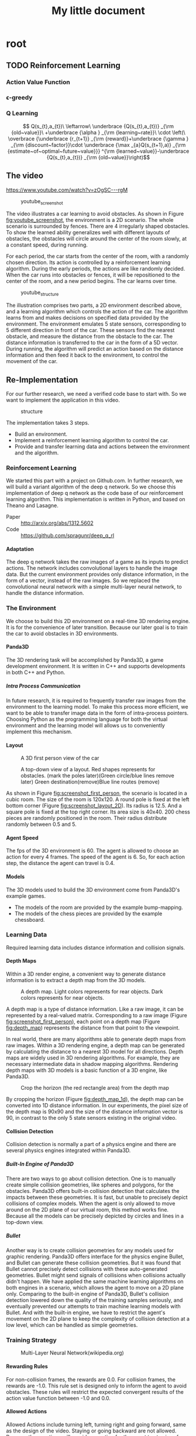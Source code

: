 #+OPTIONS: H:7
#+LaTeX_CLASS: koma-article
#+TITLE: My little document

* root
** TODO Reinforcement Learning
*** Action Value Function
*** \epsilon-greedy
*** Q Learning 
    
$$
Q(s_{t},a_{t})\
\leftarrow\
 \underbrace {Q(s_{t},a_{t})} _{\rm {old~value}}\
+\underbrace {\alpha } _{\rm {learning~rate}}\
\cdot \left(\
\overbrace {\underbrace {r_{t+1}} _{\rm {reward}}+\underbrace {\gamma } _{\rm {discount~factor}}\cdot \underbrace {\max _{a}Q(s_{t+1},a)} _{\rm {estimate~of~optimal~future~value}}} ^{\rm {learned~value}}-\underbrace {Q(s_{t},a_{t})} _{\rm {old~value}}\right)$$
** The video
   https://www.youtube.com/watch?v=zOgSC---rgM
   
   #+CAPTION: youtube_screenshot
   #+ATTR_LATEX: :width 10cm
   #+NAME:   fig:youtube_screenshot
   [[file:images/youtube_screenshot.png]]
   
   The video illustrates a car learning to avoid obstacles. 
   As shown in Figure [[fig:youtube_screenshot]], the environment is a 2D scenario.
   The whole scenario is surrounded by fences.
   There are 4 irregularly shaped obstacles.
   To show the learned ability generalizes well with different layouts of obstacles,
   the obstacles will circle around the center of the room slowly,
   at a constant speed, during running.

   For each period, the car starts from the center of the room,
   with a randomly chosen direction.
   Its action is controlled by a reinforcement learning algorithm.
   During the early periods, the actions are like randomly decided.
   When the car runs into obstacles or fences,
   it will be repositioned to the center of the room, and a new period begins.
   The car learns over time.
   
   #+CAPTION: youtube_structure
   #+ATTR_LATEX: :width 10cm
   #+NAME:   fig:youtube_structure
   [[file:images/youtube_structure.png]]
 
   The illustration comprises two parts, a 2D environment described above,
   and a learning algorithm which controls the action of the car.
   The algorithm learns from and makes decisions on specified data provided by the environment.
   The environment emulates 5 state sensors,
   corresponding to 5 different direction in front of the car.
   These sensors find the nearest obstacle,
   and measure the distance from the obstacle to the car.
   The distance information is transferred to the car in the form of a 5D vector.
   During running, the algorithm will predict an action based on the distance information 
   and then feed it back to the environment, to control the movement of the car. 
 
** Re-Implementation
   For our further research, we need a verified code base to start with. 
   So we want to implement the application in this video. 
    
   #+CAPTION: structure
   #+ATTR_LATEX: :width 10cm
   #+NAME:   fig:reimplementation_structure
   [[file:images/reimplementation_structure.png]]
 
   The implementation takes 3 steps.
   - Build an environment.
   - Implement a reinforcement learning algorithm to control the car.
   - Provide and transfer learning data and actions between the environment and the algorithm.

*** Reinforcement Learning 
    We started this part with a project on Github.com.
    In further research, we will build a variant algorithm of the deep q network.
    So we choose this implementation of deep q network as the code base of our reinforcement learning algorithm.
    This implementation is written in Python, and based on Theano and Lasagne.
    - Paper :: [[http://arxiv.org/abs/1312.5602]]
    - Code :: [[https://github.com/spragunr/deep_q_rl]]
**** Adaptation
     The deep q network takes the raw images of a game as its inputs to predict actions.
     The network includes convolutional layers to handle the image data.
     But the current environment provides only distance information, 
     in the form of a vector, 
     instead of the raw images.
     So we replaced the convolutional neural network with a simple multi-layer neural network,
     to handle the distance information.
*** The Environment
    We choose to build this 2D environment on a real-time 3D rendering engine. 
    It is for the convenience of later transition.
    Because our later goal is to train the car to avoid obstacles in 3D environments. 
**** Panda3D
     The 3D rendering task will be accomplished by Panda3D, a game development environment.
     It is written in C++ and supports developments in both C++ and Python.
***** Intra Process Communication
      In future research, 
      it is required to frequently transfer raw images from the environment to the learning model.
      To make this process more efficient, we want to be able to transfer image data in the form of intra-process pointers.
      Choosing Python as the programming language for both the virtual environment and the learning model 
      will allows us to conveniently implement this mechanism.
**** Layout 
     
     #+CAPTION: A 3D first person view of the car
     #+ATTR_LATEX: :width 10cm
     #+NAME:   fig:screenshot_first_person
     [[file:images/screenshot_first_person.png]]

     #+CAPTION: A top-down view of a layout. Red shapes represents for obstacles. (mark the poles later)(Green circle/blue lines remove later) Green destination(remove)Blue line routes (remove)
     #+ATTR_LATEX: :width 10cm
     #+NAME:   fig:screenshot_layout_2D
     [[file:images/screenshot_layout_2D.png]]

     As shown in Figure [[fig:screenshot_first_person]], the scenario is located in a cubic room.
     The size of the room is 120x120.
     A round pole is fixed at the left bottom corner (Figure [[fig:screenshot_layout_2D]]).
     Its radius is 12.5.
     And a square pole is fixed at the top right corner. 
     Its area size is 40x40.
     200 chess pieces are randomly positioned in the room.
     Their radius distribute randomly between 0.5 and 5.
**** Agent Speed
     The fps of the 3D environment is 60. 
     The agent is allowed to choose an action for every 4 frames.
     The speed of the agent is 6. 
     So, for each action step, the distance the agent can travel is 0.4.
**** Models
     The 3D models used to build the 3D environment come from Panda3D's example games.
     - The models of the room are provided by the example bump-mapping. 
     - The models of the chess pieces are provided by the example chessboard.
*** Learning Data
    Required learning data includes distance information and collision signals.
**** Depth Maps
     Within a 3D render engine, a convenient way to generate distance information 
     is to extract a depth map from the 3D models.

     #+CAPTION: A depth map. Light colors represents for rear objects. Dark colors represents for near objects.
     #+ATTR_LATEX: :width 5cm
     #+NAME:   fig:depth_map
     [[file:images/depth_map.png]]

     A depth map is a type of distance information.
     Like a raw image, it can be represented by a real-valued matrix. 
     Corresponding to a raw image (Figure [[fig:screenshot_first_person]]), 
     each point on a depth map (Figure [[fig:depth_map]]) represents the distance from that point to the viewpoint.

     In real world, there are many algorithms able to generate depth maps from raw images.
     Within a 3D rendering engine, a depth map can be generated by calculating the distance to a nearest 3D model for all directions.
     Depth maps are widely used in 3D rendering algorithms. 
     For example, they are necessary intermediate data in shadow mapping algorithms.
     Rendering depth maps with 3D models is a basic function of a 3D engine, like Panda3D.

     #+CAPTION: Crop the horizon (the red rectangle area) from the depth map
     #+ATTR_LATEX: :width 5cm
     #+NAME:   fig:depth_map_1d
     [[file:images/depth_map_1d.png]]
     
     By cropping the horizon (Figure [[fig:depth_map_1d]]), the depth map can be converted into 1D distance information.
     In our experiments, the pixel size of the depth map is 90x90 
     and the size of the distance information vector is 90, 
     in contrast to the only 5 state sensors existing in the original video.  
**** Collision Detection
     Collision detection is normally a part of a physics engine and 
     there are several physics engines integrated within Panda3D.  
***** Built-In Engine of Panda3D
      There are two ways to go about collision detection. One is to manually create simple
      collision geometries, like spheres and polygons,  for the obstacles.
      Panda3D offers built-in collision detection that calculates the impacts 
      between these geometries. 
      It is fast, but unable to precisely depict collisions of 
      complex models. When the agent is only allowed to move around on
      the 2D plane of our virtual room, this method works fine. 
      Because all the models can be precisely depicted by circles and lines 
      in a top-down view. 
***** Bullet
      Another way is to create collision geometries for any models used for 
      graphic rendering. Panda3D offers interface for the physics engine Bullet,
      and Bullet can generate these collision geometries. 
      But it was found that Bullet cannot precisely detect collisions with these 
      auto-generated geometries. 
      Bullet might send signals of collisions 
      when collisions actually didn't happen. 
      We have applied the same machine learning algorithms on both engines in a scenario, which allows the 
      agent to move on a 2D plane only. 
      Comparing to the built-in engine of Panda3D,
      Bullet's collision detection lowered down the quality of the training samples seriously, 
      and eventually prevented our attempts to train machine learning models with Bullet.
      And with the built-in engine, we have to restrict the agent's movement on the 2D plane to 
      keep the complexity of collision detection at a low level, which can be handled as simple 
      geometries.
*** Training Strategy
   
    #+CAPTION: Multi-Layer Neural Network(wikipedia.org)
    #+ATTR_LATEX: :width 10cm
    #+NAME:   fig:nn_wiki
    [[file:images/Artificial_neural_network.png]]


**** Rewarding Rules
     For non-collision frames, the rewards are 0.0. 
     For collision frames, the rewards are -1.0.
     This rule set is designed only to inform the agent to avoid obstacles.
     These rules will restrict the expected convergent results 
     of the action value function between -1.0 and 0.0.
**** Allowed Actions
     Allowed Actions include turning left, turning right and going forward, same as the design of the video.
     Staying or going backward are not allowed. Because these actions will provide an option for the agent to stay in safe area, without showing its ability of avoiding obstacles.
**** Random Actions
     According to the \epsilon-greedy exploration method.
     Actions are randomly decided at the beginning. 
     Random actions are later gradually replaced with the best results predicted by the action value function.
**** History Pool
     This is a design preserved from the deep Q-network algorithm.
     The learning data generated by the environment will be collected into a history pool.
     The pool has a fixed size. When its maximum size is reached, old data will be removed.
     The training phase will randomly pick data from the pool.
*** Results and discussion
    Most of the time, the agent is able to survive and avoid obstacles for over 10,000 steps.
**** Problems
     We lacks efficient results verification methods. 
     The only indicator is the length of the agent's survival time.
     It varies largely with different layouts of obstacles, 
     and takes a long time to verify.
     Because the fps of the environment is fixed at 60.
     A single run of simulation over 10,000 steps will consume more than 10 minutes.
     
